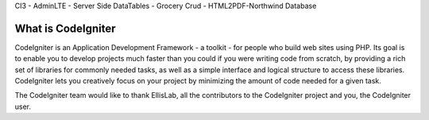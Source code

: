 CI3 - AdminLTE - Server Side DataTables - Grocery Crud - HTML2PDF-Northwind Database

###################
What is CodeIgniter
###################

CodeIgniter is an Application Development Framework - a toolkit - for people
who build web sites using PHP. Its goal is to enable you to develop projects
much faster than you could if you were writing code from scratch, by providing
a rich set of libraries for commonly needed tasks, as well as a simple
interface and logical structure to access these libraries. CodeIgniter lets
you creatively focus on your project by minimizing the amount of code needed
for a given task.


The CodeIgniter team would like to thank EllisLab, all the
contributors to the CodeIgniter project and you, the CodeIgniter user.
